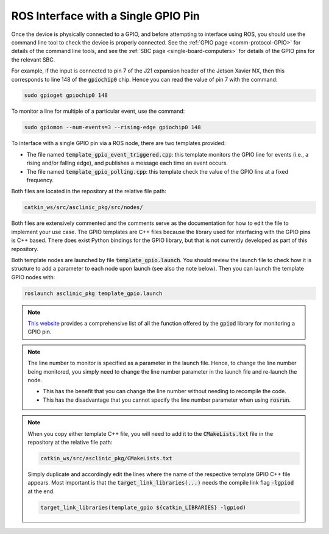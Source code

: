 .. _workflow-gpio-single-pin:

ROS Interface with a Single GPIO Pin
====================================

Once the device is physically connected to a GPIO, and before attempting to interface using ROS, you should use the command line tool to check the device is properly connected.
See the :ref:`GPIO page <comm-protocol-GPIO>` for details of the command line tools, and see the :ref:`SBC page <single-board-computers>` for details of the GPIO pins for the relevant SBC.


For example, if the input is connected to pin 7 of the J21 expansion header of the Jetson Xavier NX, then this corresponds to line 148 of the :code:`gpiochip0` chip. Hence you can read the value of pin 7 with the command:

.. code-block:: bash

	sudo gpioget gpiochip0 148

To monitor a line for multiple of a particular event, use the command:

.. code-block:: bash

	sudo gpiomon --num-events=3 --rising-edge gpiochip0 148

To interface with a single GPIO pin via a ROS node, there are two templates provided:

* The file named :code:`template_gpio_event_triggered.cpp`: this template monitors the GPIO line for events (i.e., a rising and/or falling edge), and publishes a message each time an event occurs.
* The file named :code:`template_gpio_polling.cpp`: this template check the value of the GPIO line at a fixed frequency.

Both files are located in the repository at the relative file path:

.. code-block:: bash

  catkin_ws/src/asclinic_pkg/src/nodes/

Both files are extensively commented and the comments serve as the documentation for how to edit the file to implement your use case.
The GPIO templates are C++ files because the library used for interfacing with the GPIO pins is C++ based.
There does exist Python bindings for the GPIO library, but that is not currently developed as part of this repository.

Both template nodes are launched by file :code:`template_gpio.launch`.
You should review the launch file to check how it is structure to add a parameter to each node upon launch (see also the note below).
Then you can launch the template GPIO nodes with:

.. code-block:: bash

  roslaunch asclinic_pkg template_gpio.launch



.. note::
  `This website <https://libgpiod-dlang.dpldocs.info/gpiod.html>`_ provides a comprehensive list of all the function offered by the :code:`gpiod` library for monitoring a GPIO pin.



.. note::
  The line number to monitor is specified as a parameter in the launch file.
  Hence, to change the line number being monitored, you simply need to change the line number parameter in the launch file and re-launch the node.

  * This has the benefit that you can change the line number without needing to recompile the code.
  * This has the disadvantage that you cannot specify the line number parameter when using :code:`rosrun`.



.. note::
  When you copy either template C++ file, you will need to add it to the :code:`CMakeLists.txt` file in the repository at the relative file path:

  .. code-block:: bash

    catkin_ws/src/asclinic_pkg/CMakeLists.txt

  Simply duplicate and accordingly edit the lines where the name of the respective template GPIO C++ file appears.
  Most important is that the :code:`target_link_libraries(...)` needs the compile link flag :code:`-lgpiod` at the end.

  .. code-block:: bash

    target_link_libraries(template_gpio ${catkin_LIBRARIES} -lgpiod)
